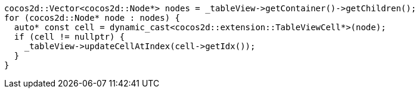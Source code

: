 [source, cpp]
----
cocos2d::Vector<cocos2d::Node*> nodes = _tableView->getContainer()->getChildren();
for (cocos2d::Node* node : nodes) {
  auto* const cell = dynamic_cast<cocos2d::extension::TableViewCell*>(node);
  if (cell != nullptr) {
    _tableView->updateCellAtIndex(cell->getIdx());
  }
}
----
